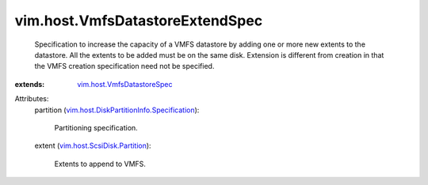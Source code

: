 .. _vim.host.VmfsDatastoreSpec: ../../vim/host/VmfsDatastoreSpec.rst

.. _vim.host.ScsiDisk.Partition: ../../vim/host/ScsiDisk/Partition.rst

.. _vim.host.DiskPartitionInfo.Specification: ../../vim/host/DiskPartitionInfo/Specification.rst


vim.host.VmfsDatastoreExtendSpec
================================
  Specification to increase the capacity of a VMFS datastore by adding one or more new extents to the datastore. All the extents to be added must be on the same disk. Extension is different from creation in that the VMFS creation specification need not be specified.
:extends: vim.host.VmfsDatastoreSpec_

Attributes:
    partition (`vim.host.DiskPartitionInfo.Specification`_):

       Partitioning specification.
    extent (`vim.host.ScsiDisk.Partition`_):

       Extents to append to VMFS.
